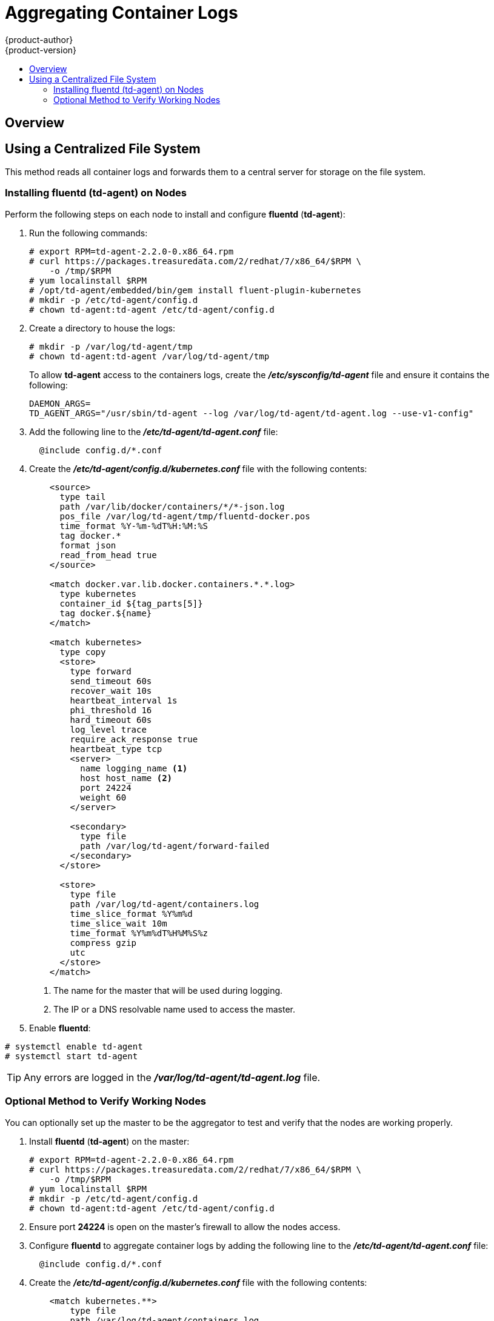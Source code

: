 = Aggregating Container Logs
{product-author}
{product-version}
:data-uri:
:icons:
:experimental:
:toc: macro
:toc-title:
:prewrap!:

toc::[]

== Overview

ifdef::openshift-origin[]
As an OpenShift administrator, you may want to view the logs from all containers
in one user interface. There are two options for aggregating container logs,
depending on user requirements:

. link:#using-a-centralized-file-system[Using a centralized file system]
. link:#using-elasticsearch[Using *Elasticsearch*]

[IMPORTANT]
====
These solutions are a work in progress. As packaging improvements are made,
these instructions will be simplified.
====
endif::[]
ifdef::openshift-enterprise[]
As an OpenShift administrator, you may want to view the logs from all containers
in one user interface. The currently supported method for aggregating container
logs in OpenShift Enterprise is link:#using-a-centralized-file-system[using a
centralized file system]. Additional supported methods are planned for inclusion
in future releases.

[NOTE]
====
As packaging improvements are made, these instructions will be simplified.
====
endif::[]

[[using-a-centralized-file-system]]

== Using a Centralized File System

This method reads all container logs and forwards them to a central server for
storage on the file system.
ifdef::openshift-origin[]
This solution requires less resources and requires less management than the
link:#using-elasticsearch[*Elasticsearch* option], but the logs are not indexed
and searchable.
endif::[]

[[installing-fluentd-td-agent-on-nodes]]
=== Installing fluentd (td-agent) on Nodes

Perform the following steps on each node to install and configure *fluentd*
(*td-agent*):

. Run the following commands:
+
====
----
# export RPM=td-agent-2.2.0-0.x86_64.rpm
# curl https://packages.treasuredata.com/2/redhat/7/x86_64/$RPM \
    -o /tmp/$RPM
# yum localinstall $RPM
# /opt/td-agent/embedded/bin/gem install fluent-plugin-kubernetes
# mkdir -p /etc/td-agent/config.d
# chown td-agent:td-agent /etc/td-agent/config.d
----
====

. Create a directory to house the logs:
+
----
# mkdir -p /var/log/td-agent/tmp
# chown td-agent:td-agent /var/log/td-agent/tmp
----
+
To allow *td-agent* access to the containers logs, create the
*_/etc/sysconfig/td-agent_* file and ensure it contains the following:
+
====
----
DAEMON_ARGS=
TD_AGENT_ARGS="/usr/sbin/td-agent --log /var/log/td-agent/td-agent.log --use-v1-config"
----
====

. Add the following line to the *_/etc/td-agent/td-agent.conf_* file:
+
====
----
  @include config.d/*.conf
----
====

. Create the *_/etc/td-agent/config.d/kubernetes.conf_* file with the following
contents:
+
====

[source,xml]
----
    <source>
      type tail
      path /var/lib/docker/containers/*/*-json.log
      pos_file /var/log/td-agent/tmp/fluentd-docker.pos
      time_format %Y-%m-%dT%H:%M:%S
      tag docker.*
      format json
      read_from_head true
    </source>

    <match docker.var.lib.docker.containers.*.*.log>
      type kubernetes
      container_id ${tag_parts[5]}
      tag docker.${name}
    </match>

    <match kubernetes>
      type copy
      <store>
        type forward
        send_timeout 60s
        recover_wait 10s
        heartbeat_interval 1s
        phi_threshold 16
        hard_timeout 60s
        log_level trace
        require_ack_response true
        heartbeat_type tcp
        <server>
          name logging_name <1>
          host host_name <2>
          port 24224
          weight 60
        </server>

        <secondary>
          type file
          path /var/log/td-agent/forward-failed
        </secondary>
      </store>

      <store>
        type file
        path /var/log/td-agent/containers.log
        time_slice_format %Y%m%d
        time_slice_wait 10m
        time_format %Y%m%dT%H%M%S%z
        compress gzip
        utc
      </store>
    </match>
----
<1> The name for the master that will be used during logging.
<2> The IP or a DNS resolvable name used to access the master.
====

. Enable *fluentd*:

====
----
# systemctl enable td-agent
# systemctl start td-agent
----
====

[TIP]
====
Any errors are logged in the *_/var/log/td-agent/td-agent.log_* file.
====

[[optional-method-to-verify-working-nodes]]

=== Optional Method to Verify Working Nodes

You can optionally set up the master to be the aggregator to test and verify
that the nodes are working properly.

. Install *fluentd* (*td-agent*) on the master:
+
====
----
# export RPM=td-agent-2.2.0-0.x86_64.rpm
# curl https://packages.treasuredata.com/2/redhat/7/x86_64/$RPM \
    -o /tmp/$RPM
# yum localinstall $RPM
# mkdir -p /etc/td-agent/config.d
# chown td-agent:td-agent /etc/td-agent/config.d
----
====

. Ensure port *24224* is open on the master's firewall to allow the nodes
access.

. Configure *fluentd* to aggregate container logs by adding the following line
to the *_/etc/td-agent/td-agent.conf_* file:
+
====
----
  @include config.d/*.conf
----
====

. Create the *_/etc/td-agent/config.d/kubernetes.conf_* file with the following
contents:
+
====
----
    <match kubernetes.**>
        type file
        path /var/log/td-agent/containers.log
        time_slice_format %Y%m%d
        time_slice_wait 10m
        time_format %Y%m%dT%H%M%S%z
        compress gzip
        utc
    </match>
----
====

. Enable *fluentd*:
+
====
----
# systemctl enable td-agent
# systemctl start td-agent
----
====
+
[TIP]
====
Any errors are logged in the *_/var/log/td-agent/td-agent.log_* file.
====

You should now find all the containers' logs available on the master in the
*_/var/log/td-agent/containers.log_* file.

ifdef::openshift-origin[]

[[using-elasticsearch]]

== Using Elasticsearch

https://www.elastic.co/products/elasticsearch[*Elasticsearch*] is an open source
distributed document database that indexes documents and provides full-text
search capabilities. By storing container logs in *Elasticsearch*, users are
able to search all content and filter appropriately. This documentation shows
how to run https://www.elastic.co/products/kibana[*Kibana*].

This method requires more configuration and more resources than the
link:#using-a-centralized-file-system[centralized file system option], but makes
logs more useful for troubleshooting and fault finding.

Enabling aggregated logging to *Elasticsearch* involves:

. link:#creating-an-elasticsearch-cluster[Creating an *Elasticsearch* cluster]
. link:#creating-logging-pods[Creating logging pods]
. link:#creating-the-kibana-service[Creating the *Kibana* service]


[NOTE]
====
The following directions assume everything is being created in the *default*
project, but should also work for arbitrary projects with minor adjustments.
====

[[creating-an-elasticsearch-cluster]]

=== Creating an Elasticsearch Cluster

Logs are stored in an *Elasticsearch* cluster running on OpenShift. This cluster
is scalable using a
link:../architecture/core_concepts/deployments.html#replication-controllers[replication
controller], so you can link:../dev_guide/deployments.html#scaling[scale] the
*Elasticsearch* cluster up and down as required.

You will need a privileged link:service_accounts.html[service account] to launch
the current *ElasticSearch* image, as it runs as root (which should be corrected
in time). First, create a file with the following contents:

====

[source,yaml]
----
apiVersion: v1
kind: ServiceAccount
metadata:
  name: es-deploy
----
====

Create the object using the new file:

====
----
$ oc create -f path/to/serviceaccount.yaml
----
====

Edit the *privileged* link:manage_scc.html[security context constraint] (SCC).
This must be done as a user with
link:../architecture/additional_concepts/authorization.html#roles[*cluster-admin*
credentials]:

====
----
$ oc edit scc/privileged
----
====

Add the new service account to the `*users*` list at the end of the SCC object
(*default* is the project name):

====
----
users:
...
- system:serviceaccount:default:es-deploy
----
====

Then save and exit. This service account now has access to deploy privileged
pods.

To create the *ElasticSearch* cluster, first create a file with the following
contents:

====

[source,yaml]
----
apiVersion: "v1"
kind: "List"
items:
-
  apiVersion: "v1"
  kind: "Service"
  metadata:
    labels:
      provider: "fabric8"
      component: "elasticsearch"
    name: "es-logging"
  spec:
    ports:
    -
      port: 9200
      targetPort: 9200
    selector:
      provider: "fabric8"
      component: "elasticsearch"
-
  apiVersion: "v1"
  kind: "Service"
  metadata:
    labels:
      provider: "fabric8"
      component: "elasticsearch"
    name: "es-logging-cluster"
  spec:
    portalIP: "None"
    ports:
    -
      port: 9300
      targetPort: 9300
    selector:
      provider: "fabric8"
      component: "elasticsearch"
-
  apiVersion: "v1"
  kind: "ReplicationController"
  metadata:
    labels:
      provider: "fabric8"
      component: "elasticsearch"
    name: "elasticsearch"
  spec:
    replicas: 1
    selector:
      provider: "fabric8"
      component: "elasticsearch"
    template:
      metadata:
        labels:
          provider: "fabric8"
          component: "elasticsearch"
      spec:
        serviceAccount: es-deploy
        containers:
          -
            securityContext:
              runAsUser: 0
            env:
            -
              name: "KUBERNETES_TRUST_CERT"
              value: "true"
            -
              name: "SERVICE_DNS"
              value: "es-logging-cluster"
            image: "fabric8/elasticsearch-k8s:1.5.2"
            name: "elasticsearch"
            ports:
            -
              containerPort: 9200
              name: "http"
            -
              containerPort: 9300
              name: "transport"
----
====

Create the objects using the new file:

====
----
$ oc create -f path/to/elasticsearch.yaml
----
====

This starts a single *Elasticsearch* instance. If you need to create a larger
cluster, you can scale the *Elasticsearch* replication controller using:

====
----
$ oc scale --replicas=3 rc elasticsearch
----
====

[[creating-logging-pods]]

=== Creating Logging Pods

To read the container logs, a static pod must be deployed on each node. To do
this, you must first ensure that the node is configured to read local pod
manifest configuration files. This is enabled by configuring the
`*podManifestConfig*` in the *_node-config.yaml_* file on each node, changing
the configuration path and check interval appropriately:

====

[source,yaml]
----
podManifestConfig:
  path: openshift.local.manifests
  fileCheckIntervalSeconds: 10
----
====

[NOTE]
====
If you are running OpenShift as an all-in-one with the `openshift start` command
(either directly or using a *systemd* unit), node configuration is overwritten
at each restart. You must use the following to write the master and node
configuration:

----
$ openshift start --write-config=<path-to-config-dir> <parameters>
----

Then modify your server command line to look like:

----
    openshift start --master-config=/<config-dir>/master/master-config.yaml \
                    --node-config=/<config-dir>/<node-dir>/node-config.yaml
----
====

To create the logging pod, create a file with the following contents in the
directory specified by `*podManifestConfig.path*` above (if relative as defined
above, then it is relative to the node configuration directory):

====

[source,yaml]
----
apiVersion: v1
kind: Pod
metadata:
  name: fluentd-elasticsearch
spec:
  containers:
  - name: fluentd-elasticsearch
    image: fabric8/fluentd-kubernetes:1.0
    securityContext:
      privileged: true
    resources:
      limits:
        cpu: 100m
    volumeMounts:
    - name: varlog
      mountPath: /var/log
    - name: varlibdockercontainers
      mountPath: /var/lib/docker/containers
      readOnly: true
    env:
    - name: "ES_HOST"
      value: "es-logging"
    - name: "ES_PORT"
      value: "9200"
  volumes:
  - name: varlog
    hostPath:
      path: /var/log
  - name: varlibdockercontainers
    hostPath:
      path: /var/lib/docker/containers
----
====

This starts a pod on the node and posts the container logs to *Elasticsearch*.

To validate it is working, you can query *Elasticsearch* and check that the data
is correctly being persisted. First, identify the *Elasticsearch* service:

----
$ oc get service -l component=elasticsearch
----

Then query *Elasticsearch*, replacing the service IP with one returned from the
above command for `es-logging`:

----
$ curl -s <service_ip>:9200/_cat/indices?v
----

You should see output similar to the following:

====
----
health status index               pri rep docs.count docs.deleted store.size pri.store.size
yellow open   logstash-2015.06.05   5   1        540            0      251kb          251kb
----
====

If the value for `docs.count` is more than 0, then log records are being
correctly sent to *Elasticsearch*.

If not, it is usually because the *fluentd* container cannot reach the
*ElasticSearch* service. There may be a bug currently that causes name
resolution to fail. Check `oc logs` for the *fluentd* pod. The log may report
something like:

====
----
    temporarily failed to flush the buffer.  [...]
        error="Can not reach Elasticsearch cluster ({:host=>\"es-logging\", :port=>9200, :scheme=>\"http\"})!
        getaddrinfo: Name does not resolve (SocketError)"
----
====

To work around this, you can modify the *fluentd* static pod definition to point
the `*ES_HOST*` variable at the IP for the *es-logging* service instead of its
name. It should be redeployed within 10 seconds.

[[creating-the-kibana-service]]

=== Creating the Kibana Service

To create the *Kibana* service, first create a file with the following contents:

====

[source,yaml]
----
apiVersion: "v1"
kind: "List"
items:
-
  apiVersion: "v1"
  kind: "Service"
  metadata:
    name: "kibana"
  spec:
    ports:
      -
        port: 80
        targetPort: "kibana-port"
    selector:
      provider: fabric8
      component: "kibana"
-
  apiVersion: "v1"
  kind: "ReplicationController"
  metadata:
    name: "kibana"
    labels:
      provider: fabric8
      component: "kibana"
  spec:
    replicas: 1
    selector:
      component: "kibana"
    template:
      metadata:
        name: "kibana"
        labels:
          provider: fabric8
          component: "kibana"
      spec:
        containers:
          -
            name: "kibana"
            image: "fabric8/kibana4:4.1.0"
            ports:
              -
                name: "kibana-port"
                containerPort: 5601
            env:
              -
                name: "ELASTICSEARCH_URL"
                value: "http://es-logging:9200"
----
====

Create the *Kibana* replication controller and service:

====
----
$ oc create -f path/to/kibana.yaml
----
====

Optionally, to create a link:../architecture/core_concepts/routes.html[route] to
reach *Kibana* externally:

====
----
$ oc expose service/kibana --hostname=fqdn.example.com
----
====

When you first access *Kibana*, you must specify a default index; the suggested
default should work. For more information on using *Kibana*, see its
link:https://www.elastic.co/guide/en/kibana/current/index.html[User Guide].

endif::[]
